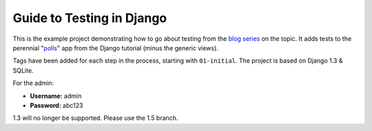 ==========================
Guide to Testing in Django
==========================

This is the example project demonstrating how to go about testing from the
`blog series`_ on the topic. It adds tests to the perennial "`polls`_" app
from the Django tutorial (minus the generic views).

Tags have been added for each step in the process, starting with ``01-initial``.
The project is based on Django 1.3 & SQLite.

For the admin:

* **Username:** admin
* **Password:** abc123

.. _`blog series`: http://toastdriven.com/blog/2011/apr/10/guide-to-testing-in-django/
.. _`polls`: http://docs.djangoproject.com/en/1.3/intro/tutorial01/

1.3 will no longer be supported. Please use the 1.5 branch.
